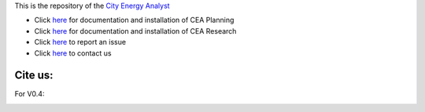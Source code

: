 .. image:: https://static1.squarespace.com/static/587d65bdbebafb893ba24447/t/587d845d29687f2d2febee75/1492591264954/?format=1500w
    :alt: City Energy Analyst (CEA) logo
    :scale: 50 %
    :alt: alternate text
    :align: left


This is the repository of the `City Energy Analyst <https://www.cityenergyanalyst.com/>`_

* Click `here <https://cityenergyanalyst.com/user-manual>`_  for documentation and installation of CEA Planning

* Click `here <http://city-energy-analyst.readthedocs.io/en/latest/>`_   for documentation and installation of CEA Research

* Click `here <https://github.com/architecture-building-systems/CEAforArcGIS/issues>`_ to report an issue

* Click `here <mailto:cea@arch.ethz.ch>`_ to contact us

Cite us:
--------

For V0.4:

|V0.4|

.. |V0.4| image:: https://zenodo.org/badge/49491341.svg
   :target: https://zenodo.org/badge/latestdoi/49491341

